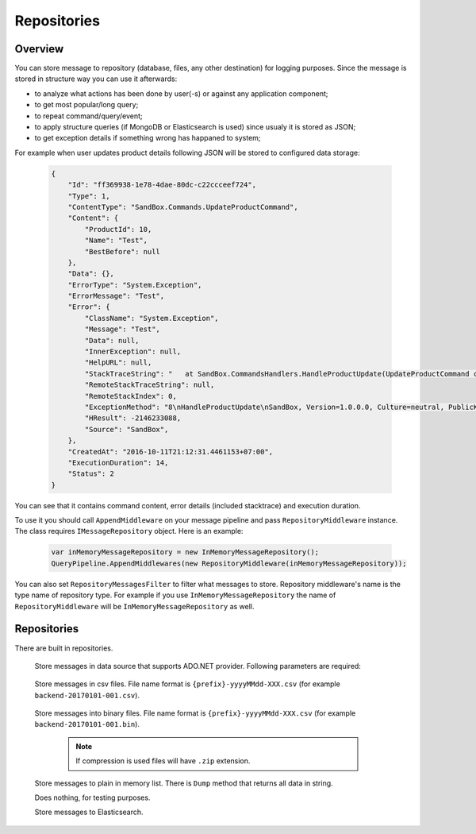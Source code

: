 Repositories
============

Overview
--------

You can store message to repository (database, files, any other destination) for logging purposes. Since the message is stored in structure way you can use it afterwards:

- to analyze what actions has been done by user(-s) or against any application component;
- to get most popular/long query;
- to repeat command/query/event;
- to apply structure queries (if MongoDB or Elasticsearch is used) since usualy it is stored as JSON;
- to get exception details if something wrong has happaned to system;

For example when user updates product details following JSON will be stored to configured data storage:

    .. code-block:: json

        {
            "Id": "ff369938-1e78-4dae-80dc-c22ccceef724",
            "Type": 1,
            "ContentType": "SandBox.Commands.UpdateProductCommand",
            "Content": {
                "ProductId": 10,
                "Name": "Test",
                "BestBefore": null
            },
            "Data": {},
            "ErrorType": "System.Exception",
            "ErrorMessage": "Test",
            "Error": {
                "ClassName": "System.Exception",
                "Message": "Test",
                "Data": null,
                "InnerException": null,
                "HelpURL": null,
                "StackTraceString": "   at SandBox.CommandsHandlers.HandleProductUpdate(UpdateProductCommand command, IProductsRepository productsRepository) in D:\\work2\\saritasatools\\samples\\SandBox\\SandBox\\CommandsHandlers.cs:line 26\r\n--- End of stack trace from previous location where exception was thrown ---\r\n   at Saritasa.Tools.Commands.CommandPipeline.Handle(Object command) in D:\\work2\\saritasatools\\src\\Saritasa.Tools\\Commands\\CommandPipeline.cs:line 27\r\n   at SandBox.Program.Test() in D:\\work2\\saritasatools\\samples\\SandBox\\SandBox\\Program.cs:line 86",
                "RemoteStackTraceString": null,
                "RemoteStackIndex": 0,
                "ExceptionMethod": "8\nHandleProductUpdate\nSandBox, Version=1.0.0.0, Culture=neutral, PublicKeyToken=null\nSandBox.CommandsHandlers\nVoid HandleProductUpdate(SandBox.Commands.UpdateProductCommand, SandBox.IProductsRepository)",
                "HResult": -2146233088,
                "Source": "SandBox",
            },
            "CreatedAt": "2016-10-11T21:12:31.4461153+07:00",
            "ExecutionDuration": 14,
            "Status": 2
        }

You can see that it contains command content, error details (included stacktrace) and execution duration.

To use it you should call ``AppendMiddleware`` on your message pipeline and pass ``RepositoryMiddleware`` instance. The class requires ``IMessageRepository`` object. Here is an example:

    .. code-block:: c#

        var inMemoryMessageRepository = new InMemoryMessageRepository();
        QueryPipeline.AppendMiddlewares(new RepositoryMiddleware(inMemoryMessageRepository));  

You can also set ``RepositoryMessagesFilter`` to filter what messages to store. Repository middleware's name is the type name of repository type. For example if you use ``InMemoryMessageRepository`` the name of ``RepositoryMiddleware`` will be ``InMemoryMessageRepository`` as well.

Repositories
------------

There are built in repositories.

    .. class:: AdoNetMessageRepository

        Store messages in data source that supports ADO.NET provider. Following parameters are required:

            .. attribute:: DbProviderFactory factory

                Database factory class to be used. For example ``DbProviderFactories.GetFactory("MySql.Data.MySqlClient")``, ``DbProviderFactories.GetFactory("System.Data.SqlClient")``.

            .. attribute:: string connectionString

                Connection string. For example ``Server=127.0.0.1;Database=commands;Uid=root;Pwd=123;`` for MySQL or ``data source=.;initial catalog=Project.Development;user id=sa;password=123;``.

            .. attribute:: Dialect dialect

                SQL dialect. By default (Auto) will be determined from ``DbProviderFactory``. Following SQL providers are supoorted: ``SqlServer``, ``MySql``, ``Sqlite``.

            .. attribute:: IObjectSerializer serializer

                Serializer to be used to serialize message and error contents. JSON by default.

    .. class:: CsvFileMessageRepository

        Store messages in csv files. File name format is ``{prefix}-yyyyMMdd-XXX.csv`` (for example ``backend-20170101-001.csv``).

            .. attribute:: string logsPath

                Directory to store files.

            .. attribute:: IObjectSerializer serializer

                Serializer to be used to serialize message and error contents. JSON by default.

            .. attribute:: string prefix

                File name prefix.

            .. attribute:: bool buffer = true

                Should the output stream be buffered.

    .. class:: FileMessageRepository

        Store messages into binary files. File name format is ``{prefix}-yyyyMMdd-XXX.csv`` (for example ``backend-20170101-001.bin``).

            .. attribute:: string logsPath

                Directory to store files.

            .. attribute:: IObjectSerializer serializer

                Serializer to be used to serialize message and error contents. JSON by default.

            .. attribute:: string prefix

                File name prefix.

            .. attribute:: bool buffer = true

                Should the output stream be buffered.

            .. attribute:: bool compress = false

                Use GZip to compress files.

            .. note:: If compression is used files will have ``.zip`` extension.

    .. class:: InMemoryMessageRepository

        Store messages to plain in memory list. There is ``Dump`` method that returns all data in string.

    .. class:: NullMessageRepository

        Does nothing, for testing purposes.

    .. class:: ElasticsearchRepository

        Store messages to Elasticsearch.

            .. attribute:: uri

                Uri to Elasticsearch instance. For example default installed instance has ``http://localhost:9200`` address.
